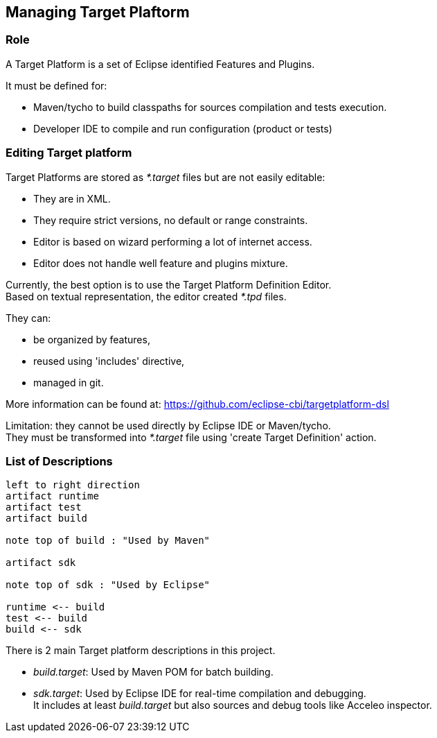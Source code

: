 == Managing Target Plaftorm

=== Role

A Target Platform is a set of Eclipse identified Features and Plugins.

It must be defined for:

* Maven/tycho to build classpaths for sources compilation and tests execution.

* Developer IDE to compile and run configuration (product or tests)


=== Editing Target platform

Target Platforms are stored as _*.target_ files but are not easily editable:

* They are in XML.

* They require strict versions, no default or range constraints.

* Editor is based on wizard performing a lot of internet access.

* Editor does not handle well feature and plugins mixture.

Currently, the best option is to use the Target Platform Definition Editor. +
Based on textual representation, the editor created _*.tpd_ files.

They can:

* be organized by features,

* reused using 'includes' directive,

* managed in git.


More information can be found at:
https://github.com/eclipse-cbi/targetplatform-dsl

Limitation: they cannot be used directly by Eclipse IDE or Maven/tycho. +
They must be transformed into _*.target_ file using 'create Target Definition' action.

=== List of Descriptions

[plantuml, Target-Plateform-Definition, png]     
....
left to right direction 
artifact runtime
artifact test
artifact build

note top of build : "Used by Maven"

artifact sdk

note top of sdk : "Used by Eclipse"

runtime <-- build
test <-- build
build <-- sdk
....


There is 2 main Target platform descriptions in this project.

* _build.target_: Used by Maven POM for batch building.

* _sdk.target_: Used by Eclipse IDE for real-time compilation and debugging. +
 It includes at least _build.target_ but also sources and debug tools like Acceleo 
 inspector.



